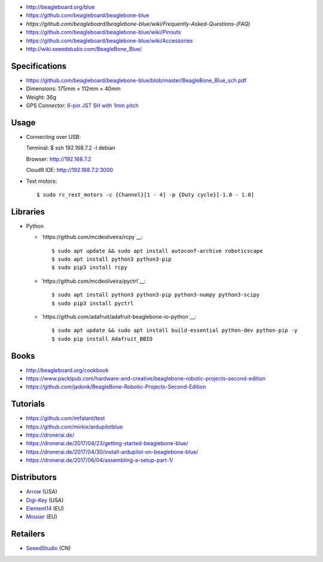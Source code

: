 * http://beagleboard.org/blue
* https://github.com/beagleboard/beaglebone-blue
* `https://github.com/beagleboard/beaglebone-blue/wiki/Frequently-Asked-Questions-(FAQ)`
* https://github.com/beagleboard/beaglebone-blue/wiki/Pinouts
* https://github.com/beagleboard/beaglebone-blue/wiki/Accessories
* http://wiki.seeedstudio.com/BeagleBone_Blue/

Specifications
==============

* https://github.com/beagleboard/beaglebone-blue/blob/master/BeagleBone_Blue_sch.pdf
* Dimensions: 175mm × 112mm × 40mm
* Weight: 36g
* GPS Connector: `6-pin JST SH with 1mm pitch <https://www.sparkfun.com/products/9123>`__

Usage
=====

* Connecting over USB::

  Terminal:
  $ ssh 192.168.7.2 -l debian

  Browser:
  http://192.168.7.2

  Cloud9 IDE:
  http://192.168.7.2:3000


* Test motors::

  $ sudo rc_rest_motors -c {Channel}[1 - 4] -p {Duty cycle}[-1.0 - 1.0]

Libraries
=========

* Python

  * `https://github.com/mcdeoliveira/rcpy`__::

    $ sudo apt update && sudo apt install autoconf-archive roboticscape
    $ sudo apt install python3 python3-pip
    $ sudo pip3 install rcpy

  * `https://github.com/mcdeoliveira/pyctrl`__::

    $ sudo apt install python3 python3-pip python3-numpy python3-scipy
    $ sudo pip3 install pyctrl

  * `https://github.com/adafruit/adafruit-beaglebone-io-python`__::

    $ sudo apt update && sudo apt install build-essential python-dev python-pip -y
    $ sudo pip install Adafruit_BBIO

Books
=====

* http://beagleboard.org/cookbook
* https://www.packtpub.com/hardware-and-creative/beaglebone-robotic-projects-second-edition
* https://github.com/jadonk/BeagleBone-Robotic-Projects-Second-Edition

Tutorials
=========

* https://github.com/imfatant/test
* https://github.com/mirkix/ardupilotblue
* https://dronerai.de/
* https://dronerai.de/2017/04/23/getting-started-beaglebone-blue/
* https://dronerai.de/2017/04/30/install-ardupilot-on-beaglebone-blue/
* https://dronerai.de/2017/06/04/assembling-a-setup-part-1/

Distributors
============

* `Arrow <https://www.arrow.com/en/products/bbblue/beagleboardorg>`__ (USA)
* `Digi-Key <https://www.digikey.com/product-detail/en/ghi-electronics-llc/BBBLE-SC-568/BBBLE-SC-568-ND/7071862>`__ (USA)
* `Element14 <https://www.element14.com/community/docs/DOC-84044>`__ (EU)
* `Mouser <https://eu.mouser.com/new/beagleboardorg/beaglebone-blue/>`__ (EU)

Retailers
=========

* `SeeedStudio <https://www.seeedstudio.com/BeagleBone-Blue-p-2809.html>`__ (CN)
